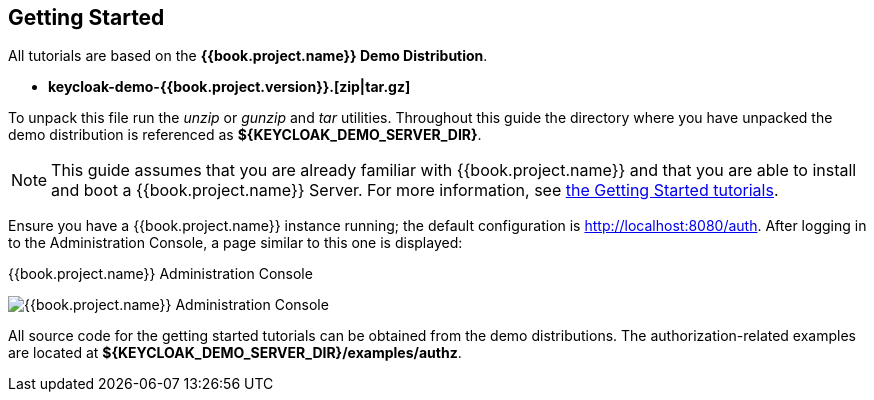 [[_getting_started_overview]]
== Getting Started

All tutorials are based on the *{{book.project.name}} Demo Distribution*.

* *keycloak-demo-{{book.project.version}}.[zip|tar.gz]*

To unpack this file run the _unzip_ or _gunzip_ and _tar_ utilities. Throughout this guide the directory where you have unpacked
the demo distribution is referenced as *${KEYCLOAK_DEMO_SERVER_DIR}*.

[NOTE]
This guide assumes that you are already familiar with {{book.project.name}} and that you are able to install and boot a {{book.project.name}} Server. For more information, see https://keycloak.gitbooks.io/getting-started-tutorials/content/[the Getting Started tutorials].

Ensure you have a {{book.project.name}} instance running; the default configuration is http://localhost:8080/auth[http://localhost:8080/auth]. After logging in to the
Administration Console, a page similar to this one is displayed:

.{{book.project.name}} Administration Console
image:../../images/getting-started/kc-start-page.png[alt="{{book.project.name}} Administration Console"]

All source code for the getting started tutorials can be obtained from the demo distributions. The authorization-related examples
are located at *${KEYCLOAK_DEMO_SERVER_DIR}/examples/authz*.
